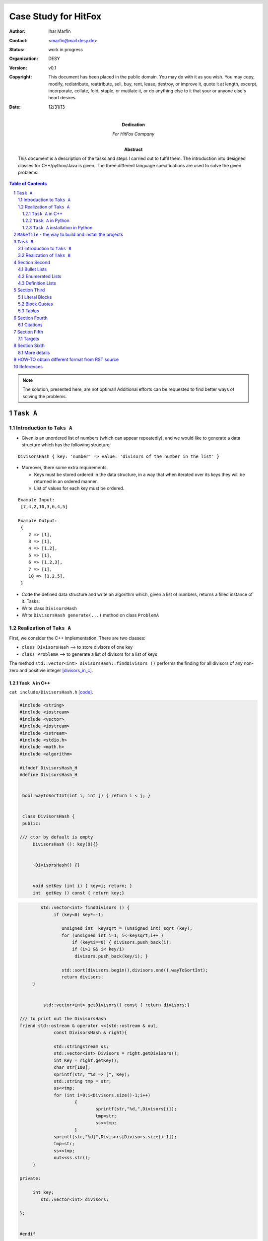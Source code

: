 
======================
Case Study for HitFox
======================



:Author:	 Ihar Marfin 
:Contact: <marfin@mail.desy.de> 
:Status:  work in progress
:Organization: DESY
:Version: v0.1
:Copyright: This document has been placed in the public domain. You
            may do with it as you wish. You may copy, modify,
            redistribute, reattribute, sell, buy, rent, lease,
            destroy, or improve it, quote it at length, excerpt,
            incorporate, collate, fold, staple, or mutilate it, or do
            anything else to it that your or anyone else's heart
            desires.

:date: 12/31/13




:Dedication:

    For HitFox Company



:abstract:

         This document is a description of the tasks and steps I carried out to fulfil
         them. The introduction into designed  classes for C++/python/Java is given.
         The three different language specifications are used to solve the given problems.




..  meta::
   :keywords: reStructuredText, demonstration, demo, parser
   :description lang=en: A demonstration of the reStructuredText
       markup language, containing examples of all basic
       constructs and many advanced constructs.



.. header::

   .. oddeven::

      .. class:: headertable

      +---+---------------------+----------------+
      |   |.. class:: centered  |.. class:: right|
      |   |                     |                |
      |   |Section ###Section###|Page ###Page### |
      +---+---------------------+----------------+


      .. class:: headertable

      +---------------+---------------------+---+
      |               |.. class:: centered  |   |
      |               |                     |   |
      |Page ###Page###|Section ###Section###|   |
      +---------------+---------------------+---+


.. contents:: Table of Contents
.. section-numbering::


.. raw:: pdf

   PageBreak oneColumn





.. Note:: The solution, presented here, are not optimal! Additional efforts can be requested 
          to find better ways of solving the problems.







``Task A``
=================================



Introduction to ``Taks A``
-----------------------------


* Given is an unordered list of numbers (which can appear repeatedly), and we would like to generate
  a data structure which has the following structure:


::

   DivisorsHash { key: 'number' => value: 'divisors of the number in the list' }



* Moreover, there some extra requirements.
  
  * Keys must be stored ordered in the data structure, in a way that when iterated over its keys
    they will be returned in an ordered manner.
  * List of values for each key must be ordered.


:: 

      Example Input:
       [7,4,2,10,3,6,4,5]

      Example Output:
       {
          2 => [1],
          3 => [1],
          4 => [1,2],
          5 => [1],
          6 => [1,2,3],
          7 => [1],
          10 => [1,2,5],
       }



* Code the defined data structure and write an algorithm which, given a list of numbers, returns a
  filled instance of it. Tasks:
* Write class ``DivisorsHash``
* Write ``DivisorsHash generate(...)`` method on class ``ProblemA``



Realization of  ``Taks A``
-----------------------------


First, we consider the C++ implementation.  There are two classes:

* ``class DivisorsHash``  --> to store divisors of one key
* ``class ProblemA``      --> to generate a list of divisors for a list of keys

The method ``std::vector<int> DivisorsHash::findDivisors ()`` performs the finding for 
all divisors of any non-zero and positivie integer [divisors_in_c]_\ .


``Task A`` in C++ 
++++++++++++++++++++++++++++


``cat include/DivisorsHash.h`` [code]_\ .

.. code-block::  c

   #include <string>
   #include <iostream>
   #include <vector>
   #include <iostream>
   #include <sstream>  
   #include <stdio.h>
   #include <math.h>
   #include <algorithm>
      
   #ifndef DivisorsHash_H
   #define DivisorsHash_H
    
    
    bool wayToSortInt(int i, int j) { return i < j; }
    
    
    class DivisorsHash {
    public:

   /// ctor by default is empty
   	DivisorsHash (): key(0){}
   
   
   	~DivisorsHash() {}     
   
   
   	void setKey (int i) { key=i; return; }
   	int  getKey () const { return key;}
   


.. code-block::  c

   
           std::vector<int> findDivisors () {
   		if (key<0) key*=-1;
   	
                   unsigned int  keysqrt = (unsigned int) sqrt (key);
                   for (unsigned int i=1; i<=keysqrt;i++ )
                       if (key%i==0) { divisors.push_back(i);
                       if (i>1 && i< key/i) 
                        divisors.push_back(key/i); }
   
                   std::sort(divisors.begin(),divisors.end(),wayToSortInt);
                   return divisors;
   	}


   	    std::vector<int> getDivisors() const { return divisors;}
   
   /// to print out the DivisorsHash
   friend std::ostream & operator <<(std::ostream & out, 
                const DivisorsHash & right){

   		std::stringstream ss;
   		std::vector<int> Divisors = right.getDivisors();
   		int Key = right.getKey();
    		char str[100];
   		sprintf(str, "%d => [", Key);
   		std::string tmp = str;
   		ss<<tmp;
   		for (int i=0;i<Divisors.size()-1;i++) 
   			{
   				sprintf(str,"%d,",Divisors[i]);
   				tmp=str;
   				ss<<tmp;
   			}
   		sprintf(str,"%d]",Divisors[Divisors.size()-1]);
   		tmp=str;
   		ss<<tmp;	
   		out<<ss.str();
   	}
   
   private:
   
   	int key;
           std::vector<int> divisors;
   
   }; 
   
   
   #endif


``cat include/ProblemA.h``


.. code-block:: c


   #include <string>
   #include <iostream>
   #include <vector>
   #include <iostream>
   #include <sstream>  
   #include <stdio.h>
   #include <algorithm>
   #include "DivisorsHash.h"
   
   #ifndef ProblemA_H
   #define ProblemA_H
   
   bool wayToSort(DivisorsHash i, DivisorsHash j) { return i.getKey() < j.getKey(); }
   
   class ProblemA {
   public:

   /// ctor by default is empty
   	ProblemA () {}
   
   
   	~ProblemA() {}     
   
   
   	void setKeys (std::vector<int>  _keys) { keys=_keys; return;}
   
   	std::vector<DivisorsHash> generate ( ) const {
   		std::vector<DivisorsHash> divisors;
   		for (int i=0; i<keys.size();i++) {
   		 divisors.push_back(DivisorsHash());
   		 divisors.back().setKey(keys[i]);
   		 divisors.back().findDivisors();
   		}
   	
   	return divisors;
   	}
   
   /// to print out the ProblemA
   friend std::ostream & operator <<(std::ostream & out, 
                        const ProblemA & right){  		
   
   		std::vector<DivisorsHash> Divisors = right.generate();
   		std::sort(Divisors.begin(),Divisors.end(),wayToSort);
   		out<<"{\n";
   		for (int i=0; i< Divisors.size(); i++) 
                 {out<<"\t"; out<< Divisors[i]; out<<",\n";}
   		out<<"}\n";
   	}
   
   
   private:
   
   	std::vector<int> keys;
           std::vector<DivisorsHash> divisors;
   
   }; 
   
   #endif


The steering program ``main()`` uses the ``class DivisorsHash`` and ``class ProblemA`` are  in the following manner


.. code-block:: c

   #include "ProblemA.h"
   #include <fstream>
   #include <iostream>
   #include <vector>
   
   
   using namespace std;
   int main ()
   {
   
   	int indexs [] = {7,4,2,10,3,6,18,5};
   	size_t size = sizeof(indexs)/sizeof(int);
   	std::vector<int> vec_indx (size);
   
   
   	vec_indx.assign(indexs,indexs+size);
   
   
   	ProblemA prblmA;
   
   	prblmA.setKeys(vec_indx);
   
   	cout<<prblmA;
   
   return 0;
   }



It produces the output::


   {
   	2 => [1],
   	3 => [1],
   	4 => [1,2],
   	5 => [1],
   	6 => [1,2,3],
   	7 => [1],
   	10 => [1,2,5],
   	18 => [1,2,3,6,9],
   }


.. code-block:: python


   def test():
   """ test """
    print "How are you"?

    return



``Task A`` in Python 
++++++++++++++++++++++++++++

The same classes were written using the sysntax of ``Python``\ . Two modules 

* ``DivisorsHash.py`` and
* ``ProblemA.py``

were developed to code the task. 


``cat scripts/ProblemA/DivisorsHash.py``

.. code-block:: python

   #! /usr/bin/env python
   
   """
   This is the DivisorsHash  class to  generate   and store divisors of any numeric key
   
     "DivisorsHash { key: 'number' => value: 'divisors of the number in the list' }"
   
   To test the class :
   
          ./%prog --test  --debug
   
   
   """
   
   __author__ =  'Igor Marfin'
   __copyright__ = "Copyright 2013, DESY HiggsGroup"
   __credits__ = ["Igor Marfin", "DESY HiggsGroup"]
   __license__ = "GPL"
   __version__ = "0.0.1"
   __maintainer__ = "Igor Marfin"
   __email__ = "marfin@mail.desy.de"
   __status__ = "Test"
   
   
   # import all modules which might be useful 
   
   
   import time
   import os
   import sys
   import commands
   import re
   from optparse import OptionParser
   
   import types
   import math
   import unittest
   import logging
   import inspect
   
   parser2=OptionParser(usage=__doc__)
   
   
   parser2.add_option("--test",dest="test",
   help="to perform test of helper classes",
   default=False,action="store_true")
   parser2.add_option("--debug",dest="debug",
   help="to print debug info",default=False,action="store_true")
   parser2.add_option("--tkinter",dest="tkinter",
   help="to print debug info",default=False,action="store_true")
   
   
   
   if ("pydoc" in str(sys.argv)): 
    parser2.add_option("-w",dest="none",default=False,action="store_true")
   
   (options2,args2)=parser2.parse_args()
   
   ##################
   # Logging Service
   ##################
   #
   # logging level
   if options2.debug:
    LOG_LEVEL=logging.DEBUG
    logging.basicConfig(stream=sys.stderr, level=LOG_LEVEL) 
    logger = logging.getLogger(inspect.stack()[-1][1])
   else:
    LOG_LEVEL=logging.WARNING
    logging.basicConfig(stream=sys.stderr, level=LOG_LEVEL) 
    logger = logging.getLogger(inspect.stack()[-1][1])
    
   
   #
   #my autolog
   #
   def autolog(message,mylogger=None):
    """ to print debug messages """
   
   # Get the previous frame in the stack, otherwise it would
   # be this function!!!
    func = inspect.currentframe().f_back.f_code
   # Dump the message + the name of this function to the log.
    if (mylogger==None):
     logger.debug("%s in %i ==> %s  " % (
     func.co_name, 
     func.co_firstlineno,
     message
     ))
    else:
     mylogger.debug("%s in %s:%i ==> %s  " % (
     func.co_name, 
     func.co_filename, 
     func.co_firstlineno,
     message
     ))
     return
   ##################

   """ 
   helper classes   and tests
   
   """
   
   class DivisorsHash(object):
    """ class to store and generate divsors """
   
   
    def __init__(self, key=None):
     """ constructor """
     self.logger = logging.getLogger(self.__class__.__name__)
     self.__key=key
     self.__divisors=[]
     pass
   
   
    def setKey(self,key=None):
     """ to set the key """
     if key == None:
      self.logger.warning("provide me a numeric key")
      raise ValueError("key is empty ")
     if not isinstance(key, types.IntType):  raise TypeError("key is non-integer")
     self.__key=key
     pass
   
   
   
    def getKey(self):
     """ to get the key """
     return self.__key
   
   
    def findDivisors(self):
     """ find and returns all divisors (as an ordered list) """
   
     if (self.__key == None):
      self.logger.warning("provide me a numeric key")
      raise ValueError("key is empty ")
   
     if not isinstance(self.__key, types.IntType):  raise TypeError("key is non-integer")
   
     if self.__key < 0 : self.__key*=-1
     keysqrt = math.sqrt(self.__key)
     for i in range(1,int(keysqrt)+1):
      if self.__key%i==0:
       self.__divisors.append(i)
       if i>1 and i<self.__key/i: self.__divisors.append(self.__key/i)
     self.__divisors.sort()
     return self.__divisors
   
   
    def getDivisors(self):
     """ return the list of divisors """
     return self.__divisors
   
   
   # uncomment the line if you need a public "key" attribute
   # key = property(getKey, setKey)
   
   
   
   
    def __repr__ (self):
     """ return the representation "{ key: 'number' => value: 'divisors of the number in the list' }" """
     return "  key: %d => %s " %(self.getKey(),repr(self.getDivisors()))
   
   
    def __str__ (self):
     """ return the representation "{ key: 'number' => value: 'divisors of the number in the list' }" """
     return "  key: %d => %s " %(self.getKey(),repr(self.getDivisors()))
   
   
   
   
     
   class MyTests(unittest.TestCase):
    """ to test features """
   
    def __ini__(self):
     pass
   
    def test1(self):
     """ to test setKey()/getKey() """
   
     autolog("test of setKey() ")
   
     dh = DivisorsHash()
     try:
      dh.setKey(None)
     except Exception as e:
      autolog("Some problems are detected: %s"%e)
   
   
     try:
      dh.setKey("test")
     except Exception as e:
      autolog("Some problems are detected: %s"%e)
   
     try:
      dh.setKey(10)
      autolog("the key is %d"%dh.getKey())
     except Exception as e:
      autolog("Some problems are detected: %s"%e)
   
     self.failUnless(True)
   
   
    def test2(self):
     """ to test findDivisors() """
   
     autolog("test of findDivisors() ")
   
     dh = DivisorsHash()
   
     try:
      dh.setKey(10)
      autolog("the key is %d"%dh.getKey())
      autolog("the list of divisors is %s"%repr(dh.findDivisors()))
     except Exception as e:
      autolog("Some problems are detected: %s"%e)
   
     self.failUnless(True)
   
   
   
    def test3(self):
     """ to test representation of DivisorsHash """
   
     autolog("test of __str__() ")
   
     dh = DivisorsHash()
   
     try:
      dh.setKey(10)
      dh.findDivisors()
      autolog("%s"%dh)
     except Exception as e:
      autolog("Some problems are detected: %s"%e)
   
     self.failUnless(True)
   
   
   
   """ 
   main subroutine
   
   """  
   
   if  __name__ == '__main__':
    """ main subroutine """
   
   ### read options and prepare settings 
   
    if options2.test and str(__status__).lower()=="test":
     autolog("Test of the helper classes:\n\n\n")
     sys.argv=[sys.argv[0]]
     unittest.main()


The following features are   exploited in the code:

* ``logging`` service to dump the debug information;
* rising ``Exception`` to indicate the wrong input given by user;  
* ``__str__()`` and ``__repr__()`` methods to properly print out the ``DivisorsHash``\ ;
* Implementation of ``class unittest.TestCase`` to make basic tests of the functionality.

         
         
The ``class problemA`` has   ``logging`` service, ``__str__()`` and ``__repr()__`` supports.
But ``unittest.TestCase`` is not introduced.  The module ``ProbleA`` has two ``entry points``
used in the ``setup.py`` tool.  This will be discussed later.


``cat scripts/ProblemA/ProblemA.py``


.. code-block:: python


   #! /usr/bin/env python
   
   
   
   """
   This is the ProblemA  class to  generate     divisors of  numeric keys in a list:
   
   Example Input:
   [7,4,2,10,3,6,4,5]
   
   Example Output:
   {
   2 => [1],
   3 => [1],
   4 => [1,2],
   5 => [1],
   6 => [1,2,3],
   7 => [1],
   10 => [1,2,5],
   }
   
   
   To test the class :
   
          ./%prog   [--debug] [--tkinter] <args>
          where <args> is the space-separated list of numbers:   7 4 2 10 3 6 4 5
   
   
   """
   
   __author__ =  'Igor Marfin'
   __copyright__ = "Copyright 2013, DESY HiggsGroup"
   __credits__ = ["Igor Marfin", "DESY HiggsGroup"]
   __license__ = "GPL"
   __version__ = "0.0.1"
   __maintainer__ = "Igor Marfin"
   __email__ = "marfin@mail.desy.de"
   __status__ = "Test"
   
   
   # import all modules which might be useful 
   
   
   import time
   import os
   import sys
   import commands
   import re
   from optparse import OptionParser
   
   import types
   import math
   import unittest
   import logging
   import inspect
   
   
   parser=OptionParser(usage=__doc__)
   
   
   parser.add_option("--debug",dest="debug",
   help="to print debug info",default=False,action="store_true")
   parser.add_option("--tkinter",dest="tkinter",
   help="to start gui",default=False,action="store_true")
   
   
   
   if ("pydoc" in str(sys.argv)): 
    parser.add_option("-w",dest="none",default=False,action="store_true")
   
   (options,args)=parser.parse_args()
   
   
   
   ##################
   # Logging Service
   ##################
   #
   # logging level
   if options.debug:
    LOG_LEVEL=logging.DEBUG
    logging.basicConfig(stream=sys.stderr, level=LOG_LEVEL) 
    logger = logging.getLogger(inspect.stack()[-1][1])
   else:
    LOG_LEVEL=logging.WARNING
    logging.basicConfig(stream=sys.stderr, level=LOG_LEVEL) 
    logger = logging.getLogger(inspect.stack()[-1][1])
    
   
   #
   #my autolog
   #
   def autolog(message,mylogger=None):
    """ to print debug messages """
   
   # Get the previous frame in the stack, otherwise it would
   # be this function!!!
    func = inspect.currentframe().f_back.f_code
   # Dump the message + the name of this function to the log.
    if (mylogger==None):
     logger.debug("%s in %i ==> %s  " % (
     func.co_name, 
     func.co_firstlineno,
     message
     ))
    else:
     mylogger.debug("%s in %s:%i ==> %s  " % (
     func.co_name, 
     func.co_filename, 
     func.co_firstlineno,
     message
     ))
     return
   ##################
   
   
   
   
   """ 
   helper classes   and tests
   
   """
   
   from DivisorsHash import DivisorsHash
   
   
   
   class ProblemA(object):
    """ class of ProblemA """
   
   
   
    def __init__(self, keys=None):
     """ constructor """
     self.logger = logging.getLogger(self.__class__.__name__)
     self.__keys=keys
     self.__divisors=[]
     if ( isinstance(keys,types.ListType)): self.__keys.sort()
     pass
   
   
    def setKeys(self,keys=None):
     """ to set the keys """
     if keys == None:
      self.logger.warning("provide me a numeric key")
      raise ValueError("keys are empty ")
     if ( not isinstance(keys,types.ListType)): 
      raise TypeError("It's not  the list of keys")
     if not all(isinstance(key, types.IntType) for key in keys):  
      raise TypeError("keys are not integers all")
     self.__keys=keys
     self.__keys.sort()
     pass
   
   
    def generate(self):
     """ to generate divisors for all input number """
     if self.__keys == None:
      self.logger.warning("provide me a numeric key")
      raise ValueError("keys are empty ")
     if ( not isinstance(self.__keys,types.ListType)): 
      raise TypeError("It's not  the list of keys")
     if not all(isinstance(key, types.IntType) for key in self.__keys):  
      raise TypeError("keys are not integers all")
     for key in self.__keys:
      dh=DivisorsHash(key)
      dh.findDivisors()
      self.__divisors.append(dh)
     return self.__divisors
   
   
   
    def __repr__ (self):
     """ return the list of the representation "{ key: 
     'number' => value: 'divisors of the number in the list' }" """
     str1="{\n"
     for i in range(len(self.__keys)):
      if (i<len(self.__keys)-1): str1+=repr(self.__divisors[i])+",\n"
      else: str1+=repr(self.__divisors[i])+"\n } \n"
   
     return str1
   
   
   
    def __str__ (self):
     """ return the list of the representation 
     "{ key: 'number' => value: 'divisors of the number in the list' }" """
     str1="{\n"
     for i in range(len(self.__keys)):
      if (i<len(self.__keys)-1): str1+=str(self.__divisors[i])+",\n"
      else: str1+=str(self.__divisors[i])+"\n } \n"
   
     return str1
   
   
   
     
   
   
   
   """ 
   main subroutine
   
   """  
   
   def main():
    """ main subroutine """
   
   ### read options and prepare settings 
   
    if (len(args)<1):
     print "provide the input list"
     print __doc__
    else:
     keys=[int(x) for x in args]
     pA = ProblemA()
     pA.setKeys(keys)
     pA.generate()
     print pA
    return
   
   def mainTkinter():
    """ main subroutine with GUI """
    
    import Tkinter
   
    class simpleapp_tk(Tkinter.Tk):
       def __init__(self,parent):
           Tkinter.Tk.__init__(self,parent)
           self.parent = parent
           self.initialize()
           pass
   
       def initialize(self):
           self.grid()
           self.title("ProblemA")
   
           self.entryVariable = Tkinter.StringVar() 
           self.labelVariable = Tkinter.StringVar() 
   
           self.entry = Tkinter.Entry(self,textvariable=self.entryVariable)
           self.entry.bind("<Return>", self.OnPressEnter)
           self.entry.grid(column=0,row=0,sticky='EW')
   
           button = Tkinter.Button(self,text=u"Process Numbers !",  
           command=self.OnButtonClick)
           button.grid(column=1,row=0)
   
   
           label = Tkinter.Label(self,textvariable=self.labelVariable,
                                 anchor="w",fg="white",bg="blue")
           label.grid(column=0,row=1,columnspan=2,sticky='EW')
   
           self.grid_columnconfigure(0,weight=1)
           self.resizable(True,False)
   
           pass
   
   
       def OnButtonClick(self):
           self.OnPressEnter(self)
   
       def OnPressEnter(self,event):
           args1 =  self.entryVariable.get().split()
           keys=[int(x) for x in args1]
           pA = ProblemA()
           pA.setKeys(keys)
           pA.generate()
           self.labelVariable.set("%s"%pA) 
   
   
   
    app = simpleapp_tk(None)
    app.mainloop()  
    return 
   
   
   if  __name__ == '__main__':
    """ main subroutine """
   
    if options.tkinter: mainTkinter()
    else: main()

The option ``--tkinter`` and the ``entry point`` ``mainTkinter()`` are intended to implement
the GUI using ``Tkinter`` windows manager [tkineter]_\ .    Running the 
``scripts/ProblemA/ProblemA.py --tkinter`` will give the window like one shown in the 
`Figure 1`_\ .



.. _Figure 1:


   .. figure :: figure1.png
      :width: 70%
      :align: left


      Figure :counter:`figure`.  Tkinter window realized in ``ProblemA`` 






``Task A`` installation in Python 
+++++++++++++++++++++++++++++++++++

To install properly ``ProblemA.py`` and   ``DivisorsHash.py``  modules, we organized them
in the package ``ProblemA`` with ``__init__.py`` support [python_package]_\ .
This is a tree of the package [tree]_\ : ::


   scripts/ProblemA/
     |---- DivisorsHash.py
     |----DivisorsHash.pyc
     |---- __init__.py
     |---- __init__.pyc
     |---- ProblemA.py
     |---- ProblemA.pyc
   
   0 directories, 6 files


The ``__init__.py`` file declares the content of the ``ProblemA`` python package: 


.. code-block:: python

 __all__ = ['DivisorsHash','ProblemA', 'main' ]
 
 # deprecated to keep older scripts who import this from breaking
 #from ProblemA.DivisorsHash import DivisorsHash
 from DivisorsHash import DivisorsHash
 from ProblemA import ProblemA
 from ProblemA import main



The ``setup.py``  file was designed to make python packages to be installed in the easiest way 
[pip]_\ :

.. code-block:: python

 #! /usr/bin/env python
 
 
 from setuptools import setup, find_packages
 from setuptools.command.install import install
 from setuptools.command.bdist_egg import bdist_egg as _bdist_egg
 
 
 """
 taken from
 
 http://www.niteoweb.com/blog/setuptools-run-custom-code-during-install
 http://stackoverflow.com/questions/20194565/running-custom-setuptools-build-during-install
 https://github.com/quasiyoke/keys_of_peace/blob/master/setup.py
 
 """
 
 """
 class bdist_egg(_bdist_egg):
     def run(self):
         self.run_command('build_css')
         _bdist_egg.run(self)
 """
 
 class CustomInstallCommand(install):
     """Customized setuptools install command - prints a friendly greeting."""
     sub_commands = install.sub_commands + [('test', None)]
 
     def run(self):
         print "Hello, developer, how are you? :)"
         install.run(self)
 
 
 setup(
     name = "HitFox_Case_Study",
     version = "0.1",
     packages = find_packages(),
 #    scripts = ['ProblemA.py'],
 
     entry_points = {
         'console_scripts': [
 #            'ProblemA_python = ProblemA.ProblemA:main' # console app
             'ProblemA_python = ProblemA.ProblemA:mainTkinter',  # window app
             'ProblemB_python = ProblemB.ProblemB:mainTkinter'  # window app
         ]
     },
 
     # Project uses reStructuredText, so ensure that the docutils get
     # installed or upgraded on the target machine
     install_requires = ['docutils>=0.3',  'PIL>=1.1.7'
     ],
 
     package_data = {
         # If any package contains *.txt or *.rst files, include them:
         '': ['*.rst'],
     },
 
     cmdclass={
          'install': CustomInstallCommand,
     },
 
 # instead of
 
 #    test_suite = 'ProblemB.suite',
 
 # use
 # python setup.py test --test-suite='ProblemB.suite'
 
     tests_require = 'docutils >= 0.3',
 
 
     # metadata for upload to PyPI
     author = "Igor Marfin",
     author_email = "me@example.com",
     description = "This is an Example Package",
     license = "GPL",
     keywords = "HitFox Case Study",
     url = "https://github.com/igormarfin/HitFox_Case_Study.git", # project home page, if any
 
     # could also include long_description, download_url, classifiers, etc.
 )


This ``setup.py``  file allows to setup the python projects in three different ways:


.. code-block:: bash

 # First, CREATE .egg file
 
 python setup.py bdist_egg
 
 # Then install 
 # EASY_INSTALL METHOD (requries the .egg file)   (Method 1)
 
 myplace=/mnt/WorkingPlace/Case_Study/hitfox/python/test
 script_dir=/mnt/WorkingPlace/Case_Study/hitfox/bin
 python_prefix=lib/python2.7/site-packages
 mkdir -p ${myplace}/${python_prefix}
 sudo sh -c "export PYTHONPATH=${myplace}/${python_prefix}:$PYTHONPATH;\
 easy_install --prefix=${myplace}  dist/HitFox_Case_Study-0.1-py2.7.egg "
 
 # install running script into different folder     with EASY_INSTALL METHOD 
 sudo sh -c "export PYTHONPATH=${myplace}/${python_prefix}:$PYTHONPATH;\
 easy_install --install-dir=${myplace}/${python_prefix} --script-dir=${script_dir}  
 dist/HitFox_Case_Study-0.1-py2.7.egg "
 
 
 # SETUP.PY METHOD (requires the folder with srcs, here 
 # the project folder is 'ProblemA' )                   (Method 2)
 
 mkdir -p ${myplace}/${python_prefix}
 export  PYTHONPATH=${myplace}/${python_prefix}:$PYTHONPATH
 python setup.py install --prefix=${myplace} 
 
 
 # PIP METHOD         (Method 3)
 
 #first, create a tgz or folder project:
 python setup.py sdist
 
 sudo sh -c "export PYTHONPATH=${myplace}/${python_prefix}:$PYTHONPATH;\
 pip install -e /mnt/WorkingPlace/Case_Study/hitfox/python/HitFox\ Case\ Study-0.1/\
 --install-option=\"--prefix=${myplace}\" "


The python projects supports also ``unittests``\ , which are used here to test
python features and the system to have some external tools  needed for 
properly workflow and compiling of the code. One can simply run ::

 python setup.py test --test-suite='ProblemB.suite' 


to test. This command is implemented in ``Makefile``\ .



``Makefile``  - the way to build and install the projects
============================================================

To build projects in C/C++, python and upload them to SVN and GIT repos, 
the ``Makefile`` is created. The following keywords, i.e ``make keyword``\ , are
supported: ::


 all                         Commit2SVN                  info         makeSVN
 clean                       DEPENDENCE.ProblemB_python  Makefile     rm_python_dirs
 Commit2Git                  dirs2SVN                    makeGit                     


The Makefile is based on the use of hast tables  (associative arrays) [makefile_assoc]_ and
technique for processing multiple sub-folders with one Makefile [makefile_trick]_\ .
Each sub-project, either C/C++ or python, or JAVA,  has two its own FLAGS (for compiling)  and
dependencies, like ::

 #### Specific settings
 DEPENDENCE.DivisorsHash		      := 
 DEPENDENCE.ProblemA		      := $(INC_DIR)/DivisorsHash.h 
 DEPENDENCE.Node	  		      := $(INC_DIR)/Node_Edge.cc
 DEPENDENCE.Graph		      := $(INC_DIR)/Node_Edge.cc 
 DEPENDENCE.ProblemB		      := $(INC_DIR)/Node_Edge.cc 

 FLAGS.ProblemB			      := -DINT_MAX=100000

 DEPENDENCE.ProblemB_python	      := DEPENDENCE.ProblemB_python


 DEPENDENCE.ProblemB_python:
         cd $(PYTHON_DIR) ; python setup.py test --test-suite='ProblemB.suite';


which are used to independently assemble the different sub-projects.

To build and setup executables, just do ::
 
 make clean
 make 

Also, SVN and GIT repositories are supported. If user has registered to ``googlecode.com`` or 
``github.com``\, it is possible to run the commands


.. code-block:: bash

 # to creat SVN repo  and  upload the projects 
 make clean
 make makeSVN
 make dirs2SVN
 sudo make Commit2SVN


 # to create GIT repo and upload the projects
 make clean
 make makeGit
 make Commit2Git


The `` cat Makefile`` gives:


.. code-block:: makefile


 #### Common settings 
 
 PROJECT		:= HitFox_Case_Study
 TMPDIR = $$HOME/tmp/$(PROJECT)
 TMPDIR2SVN = $$HOME/tmp/$(PROJECT)/SVN
 CURDIR=${shell pwd }
 Dirs		:= ${shell find . -type d | grep -v ".svn" | grep  "./"}
 
 ### SVN repo settings
 SVNREPO 	:= https://my-code-iggy-floyd-de.googlecode.com/svn/branches
 SVNUSER	       	:= iggy.floyd.de@gmail.com
 
 ### GIT repo settings
 GITREPOPATH     := https://api.github.com/user/repos
 GITREPO         := $(PROJECT)
 GITUSER         :=   igormarfin
 
 
 ### Compilers settings and C/C++ src/includes
 
 CXX		:= g++ 
 CPPFLAGS	:=-g 
 SRC_DIR 	:= src
 BIN_DIR		:= bin
 INC_DIR		:= include
 
 
 INCLUDES	:= $(addprefix -I, $(INC_DIR))
 SRC		:= $(foreach sdir,$(SRC_DIR),$(wildcard $(sdir)/*.cc))
 PROGS		:= $(patsubst $(SRC_DIR)/%.cc,%,$(SRC))
 HEADERS		:= $(patsubst $(SRC_DIR)/%.cc,$(INC_DIR)/%.h,$(SRC))
 PROGS_IN_BIN	:= $(patsubst src/%.cc,$(BIN_DIR)/%,$(SRC))
 
 
 
 #### python programs settings
 
 
 
 PYTHON_DIR      := scripts
 PYTHON_INSTALL  := $(shell echo `pwd`/$(PYTHON_DIR)/test)
 
 PYTHON_SRC	:= $(shell ls -d $(PYTHON_DIR)/*/ | grep -v "build" | grep -v "dist" \
                   | grep -v $(PROJECT) | grep -v "test")
 PYTHON_SRC      := $(patsubst $(PYTHON_DIR)/%,%,$(PYTHON_SRC))
 PYTHON_SRC      := $(patsubst %/,%,$(PYTHON_SRC))
 
 PYTHON_PROGS_IN_BIN	:= $(addprefix $(BIN_DIR)/,$(patsubst %, %_python, $(PYTHON_SRC)))
 PYTHON_PREFIX           := lib/python2.7/site-packages
 
 
 
 
 
 
 VPATH		:= $(SRC_DIR)  $(PYTHON_DIR) $(addprefix $(PYTHON_DIR)/, $(PYTHON_SRC))
 FLAGS		:= -std=c++0x 
 
 
 
 #### Specific settings  for C/C++ executables
 DEPENDENCE.DivisorsHash		      := 
 DEPENDENCE.ProblemA		      := $(INC_DIR)/DivisorsHash.h 
 DEPENDENCE.Node	  		      := $(INC_DIR)/Node_Edge.cc
 DEPENDENCE.Graph		      := $(INC_DIR)/Node_Edge.cc 
 DEPENDENCE.ProblemB		      := $(INC_DIR)/Node_Edge.cc 
 
 FLAGS.ProblemB			      := -DINT_MAX=100000
 
 
 
 
 all: rm_python_dirs   $(PROGS_IN_BIN) $(PYTHON_PROGS_IN_BIN)
 
 
 #### Specific setting for python executables
 DEPENDENCE.ProblemB_python	      := DEPENDENCE.ProblemB_python
 
 
 DEPENDENCE.ProblemB_python:
 	cd $(PYTHON_DIR) ; python setup.py test --test-suite='ProblemB.suite';
 
 	
 
 #### To clear python directories
 
 rm_python_dirs:
 	- rm -r $(shell echo `pwd`/$(PYTHON_DIR))/dist
 	- rm -r $(shell echo `pwd`/$(PYTHON_DIR))/build
 	- rm -r $(shell echo `pwd`/$(PYTHON_DIR))/$(PROJECT).egg-info
 	- rm -r $(shell echo `pwd`/$(PYTHON_DIR))/test
 
 
 define make-goal
 $(BIN_DIR)/$1: $2 $3 ${DEPENDENCE.${1}}
 	$(CXX) $(INCLUDES) $(CPPFLAGS) $(FLAGS)  ${FLAGS.${1}} $$< ${DEPENDENCE.${1}}   -o $$@ 
 endef
 
 
 
 define make-goal-python
 $(BIN_DIR)/$1: $2 ${DEPENDENCE.${1}}
 	cd $(PYTHON_DIR);  python setup.py bdist_egg;
 	mkdir -p $(PYTHON_INSTALL)/$(PYTHON_PREFIX)
 	sudo  sh -c "export PYTHONPATH=$(PYTHON_INSTALL)/$(PYTHON_PREFIX):${PYTHONPATH};\
 	easy_install --install-dir=$(PYTHON_INSTALL)/$(PYTHON_PREFIX)\
 	--script-dir=$(shell echo `pwd`/$(BIN_DIR)) $(shell echo `pwd`/$(PYTHON_DIR)/dist/$(PROJECT)\
        -0.1-py2.7.egg)" 
 	echo export PYTHONPATH=$(PYTHON_INSTALL)/$(PYTHON_PREFIX):${PYTHONPATH}
 endef
 
 
 info:
 	$(info  SOURCES:	 $(SRC))
 	$(info  PROGRAMS:	 $(PROGS))
 	$(info  INCLUDES:	 $(INCLUDES))
 	$(info  HEADERS:	 $(HEADERS))
 	$(info  PYTHON_SRC:	 $(PYTHON_SRC))
 	$(info  PYTHON_INSTALL:	 $(PYTHON_INSTALL))
 	$(info  PYTHON_PROGS_IN_BIN:	 $(PYTHON_PROGS_IN_BIN))
 
                
 clean: rm_python_dirs
 	- rm $(BIN_DIR)/*
 
 
 $(foreach prog,$(PYTHON_SRC),$(eval $(call make-goal-python,$(prog)_python,\
                   $(PYTHON_DIR)/$(prog)/$(prog).py )))
 $(foreach prog,$(PROGS),$(eval $(call make-goal,$(prog),$(SRC_DIR)/$(prog).cc,\
                   $(INC_DIR)/$(prog).h )))
 
 
 
 ###SVN support
 makeSVN:
 	 svn mkdir  $(SVNREPO)/$(PROJECT) --username $(SVNUSER) ;\
 
 dirs2SVN:
 	- for dir in $(Dirs); do \
 	svn mkdir  $(SVNREPO)/$(PROJECT)/$${dir} --username $(SVNUSER) "adding $${dir}" ; \
 	done;
 
 
 
 Commit2SVN:
 	 mkdir -p $(TMPDIR2SVN); \
 	 cd  $(TMPDIR2SVN) ; \
 	 svn co $(SVNREPO)/$(PROJECT); \
      ls ; \
      cd - ; \
      find  ./ -iname "*" | grep -v "*.svn*" | xargs -I {} install -D {}\
      $(TMPDIR2SVN)/$(PROJECT)/{} ; \
      cd  $(TMPDIR2SVN)/$(PROJECT)  \
 	 ls ;\
 	 pwd ;\
 	 svn status | grep '?'   | sed 's/^.* /svn add --parents --force\
         --username $(SVNUSER) /' | bash ; \
 	 svn ci ; \
 	 cd $(CURDIR) ;\
 	 rm -r  $(TMPDIR2SVN); 
 
 
 ##########Git support
 makeGit:
 	curl -u '$(GITUSER)' $(GITREPOPATH)  -d '{"name":"$(GITREPO)"}'
 
 Commit2Git:
 	git init
 	git add ./
 	git commit -m "adding to GitHub.com"
 	git remote add origin git@github.com:$(GITUSER)/$(GITREPO).git
 	git push -u origin master
 
 .PHONY: all  info clean rm_python_dirs   makeSVN dirs2SVN Commit2SVN
 

``Task B``
=================================



Introduction to ``Taks B``
-----------------------------


* Find shortest path

* Given is a directed & weighted graph defined by the following interfaces:


::

 public Interface IGraph {
 public Set<INode> getNodes();
 }

 public interface INode {
 public String getName();
 public List<IEdge> getEdges();
 }

 public interface IEdge {
 public INode getOriginNode();
 public INode getTargetNode();
 public int getWeight();
 }


* Code an algorithm which finds the shortest path between two given nodes. Tasks:
 
  * Fill class ``Path``\ .
  * Fill method ``IPath getShortestPath(...)`` on class ``ProblemB``\ . :: 

     public interface IPath {
       public List<Node> getPath();
       public int getTotalWeight();
     }

     public class Path implements IPath(){
     // TODO
      }

     public class ProblemB {
         private IGraph graph;
         public ProblemB(IGraph graph){
         this.graph = graph;
         }

         public IPath getShortestPath(INode initNode, INode endNode){
                // TODO
         }
     }




Realization of  ``Taks B``
-----------------------------

First of all, some efforts were needed to find the algorithms for the theory of graphs.
I've considered, studied  and tested  the following methods:


* ``Breadth-first search (BFS)`` is good to search in unweighted graphs using a ''queue'' 
  datastructures [BFS]_\ ;
* ``Depth-first search``  is as ``BFS`` but uses ``stacks`` [DFS]_\ ; 
* ``Dijkstra algorithm``  solves the single-source shortest 
  path problem for a graph with non-negative edge path costs  [Dijk]_\ .



Finally, I've created a method which is a mixture of ``BFS``\ , using ideas discussed in the 
post [BFS_post]_\ , and the pseudo code from   ``Dijkstra's algorithm`` published in the wiki
[Dijk]_\ .   Insead of using ``a priority queues`` [priority_q]_\ , I've exploited 
sorted sets of nodes. Sorting was done by means of comparing ``pair<float,int>`` [pair_type]_ 
structures.






Section Second                                 
==================================

Bullet Lists
------------

- A bullet list

  + Nested bullet list.
  + Nested item 2.

- Item 2.

  Paragraph 2 of item 2.

  * Nested bullet list.
  * Nested item 2.

    - Third level.
    - Item 2.

  * Nested item 3.

Enumerated Lists
----------------

1. Arabic numerals.

   a) lower alpha)

      (i) (lower roman)

          A. upper alpha.

             I) upper roman)

2. Lists that don't start at 1:

   3. Three

   4. Four

   C. C

   D. D

   iii. iii

   iv. iv

#. List items may also be auto-enumerated.

Definition Lists
----------------

Term
    Definition
Term : classifier
    Definition paragraph 1.

    Definition paragraph 2.
Term
    Definition





Section Third
==============



Literal Blocks
--------------

Literal blocks are indicated with a double-colon ("::") at the end of
the preceding paragraph (over there ``-->``).  They can be indented::

    if literal_block:
        text = 'is left as-is'
        spaces_and_linebreaks = 'are preserved'
        markup_processing = None


Or they can be quoted without indentation::

>> Great idea!
>
> Why didn't I think of that?


Block Quotes
------------

Block quotes consist of indented body elements:

    My theory by A. Elk.  Brackets Miss, brackets.  This theory goes
    as follows and begins now.  All brontosauruses are thin at one
    end, much much thicker in the middle and then thin again at the
    far end.  That is my theory, it is mine, and belongs to me and I
    own it, and what it is too.

    -- Anne Elk (Miss)


Tables
------

Here's a grid table followed by a simple table:

+------------------------+------------+----------+----------+
| Header row, column 1   | Header 2   | Header 3 | Header 4 |
| (header rows optional) |            |          |          |
+========================+============+==========+==========+
| body row 1, column 1   | column 2   | column 3 | column 4 |
+------------------------+------------+----------+----------+
| body row 2             | Cells may span columns.          |
+------------------------+------------+---------------------+
| body row 3             | Cells may  | - Table cells       |
+------------------------+ span rows. | - contain           |
| body row 4             |            | - body elements.    |
+------------------------+------------+----------+----------+
| body row 5             | Cells may also be     |          |
|                        | empty: ``-->``        |          |
+------------------------+-----------------------+----------+

=====  =====  ======
   Inputs     Output
------------  ------
  A      B    A or B
=====  =====  ======
False  False  False
True   False  True
False  True   True
True   True   True
=====  =====  ======








Section Fourth
===============


Citations
---------

.. [CIT2002] Citations are text-labeled footnotes. They may be
   rendered separately and differently from footnotes.

Here's a reference to the above, [CIT2002]_ citation.






Section Fifth
===============



Targets
-------

.. _example:

This paragraph is pointed to by the explicit "example" target. A
reference can be found under `Section Second`_, above. 

Section headers are implicit targets, referred to by name. See
Targets_.

Explicit external targets are interpolated into references such as
"Python_" or such as [#python2]_.


.. _Python: http://www.python.org/

.. [#python2] http://www.python.org/  


Targets may be indirect and anonymous.  Thus `this phrase`__ may also
refer to the Targets_ section.

__ Targets_




Section Sixth
==============

More details
-------------

you can find more details here [#demoRst]_ and here [#demoHtml]_



.. [#demoRst] http://docutils.sourceforge.net/docs/user/rst/demo.txt http://docutils.sourceforge.net/docs/ref/rst/restructuredtext.txt http://docutils.sourceforge.net/rst.txt



..  [#demoHtml] http://docutils.sourceforge.net/docs/user/rst/demo.html#inline-markup






.. raw:: pdf

   PageBreak oneColumn




HOW-TO obtain  different  format from RST  source
=========================================================



* the ``HTML`` format:


.. code :: bash

    rst2html.py HOW-TO.rst --syntax-highlight="long" > HOW-TO.html

* the ``PDF`` format:

.. code :: bash

   rst2pdf   HOW-TO.rst 

* the ``TeX`` format:

.. code :: bash

   rst2latex   HOW-TO.rst  > HOW-TO.tex


* the ``twiki`` (for CERN twiki) format:

.. code :: bash

   cat   HOW-TO.rst | rst2twiki.py  > HOW-TO.twiki


* the ``wiki``  format:

.. code :: bash

   cat   HOW-TO.rst | rst3wiki.py  > HOW-TO.wiki





Good Luck!




.. raw:: pdf

   PageBreak oneColumn
        
        
        


References
=======================




.. [code] The code insertion are obtained using the following shell command
   ``cat src/ProblemA.cc | awk '{printf "   %s\n",$0}' > code.rst``

.. [divisors_in_c] The fastest method to find all divisors
   http://www.cplusplus.com/forum/beginner/11510/


.. [tkineter] Building a basic GUI application step-by-step in Python 
   with Tkinter and wxPython
   http://sebsauvage.net/python/gui/#import


.. [python_package] How do I write good/correct __init__.py files
   http://stackoverflow.com/questions/1944569/how-do-i-write-good-\

   correct-init-py-files


.. [tree] The package tree was built by means of 
   ``tree scripts/ProblemA``

.. [pip] The following materials  were used during the preparation of the manual
   http://mindref.blogspot.de/2010/06/python-setuptools.html
   http://stackoverflow.com/questions/20194565/running-custom-\

   setuptools-build-during-install
   http://pythonhosted.org/an_example_pypi_project/setuptools.html
   http://programmingnotes.freeweq.com/?p=3737
   http://guide.python-distribute.org/pip.html
   http://reinout.vanrees.org/weblog/2010/01/06/zest-releaser-entry-points.html
   http://pythonhosted.org/setuptools/
   http://pythonhosted.org/setuptools/easy_install.html#compressed-installation
   http://www.siafoo.net/article/77
   http://www.mxm.dk/2008/02/python-eggs-simple-introduction.html
   http://stackoverflow.com/questions/9185307/setup-py-and-installing-a-python-project
   http://mrtopf.de/blog/en/a-small-introduction-to-python-eggs/
   http://stackoverflow.com/questions/9950362/how-do-i-create-python-eggs-\

   from-distutils-source-packages
   http://stackoverflow.com/questions/739993/get-a-list-of-installed-python-modules


.. [makefile_assoc] Makefile: find in array. 
   http://stackoverflow.com/questions/7282414/makefile-find-in-array

.. [makefile_trick] How to generate a Makefile with source in sub-directories using 
   just one makefile
   http://stackoverflow.com/questions/231229/how-to-generate-a-makefile-with-source-\

   in-sub-directories-using-just-one-makefil

.. [BFS] Breadth-first search

   http://en.wikipedia.org/wiki/Breadth-first_search

.. [DFS] Depth-first search

   http://en.wikipedia.org/wiki/Depth-first_search

.. [Dijk] Dijkstra's algorithm

   http://en.wikipedia.org/wiki/Dijkstra%27s_algorithm

.. [BFS_post] Using BFS to find shortest path (C++) 
   http://blogse.quora.com/Using-BFS-to-find-shortest-path-C++ 

.. [priority_q] Easiest way of using min priority queue with key update in C++
   http://stackoverflow.com/questions/9209323/easiest-way-\

   of-using-min-priority-queue-with-key-update-in-c
   http://www.cplusplus.com/reference/algorithm/make_heap/
   http://www.cplusplus.com/reference/algorithm/push_heap/
   http://www.cplusplus.com/reference/algorithm/pop_heap/

.. [pair_type] ``std::pair``

   http://www.cplusplus.com/reference/utility/make_pair/
   http://www.cplusplus.com/reference/utility/pair/


.. [1] A footnote contains body elements, consistently indented by at
   least 3 spaces.
  
   This is the footnote's second paragraph.

.. [#label] Footnotes may be numbered, either manually (as in [1]_) or
   automatically using a "#"-prefixed label.  This footnote has a
   label so it can be referred to from multiple places, both as a
   footnote reference ([#label]_) and as a hyperlink reference
   (label_).

.. [#] This footnote is numbered automatically and anonymously using a
   label of "#" only.

.. [*] Footnotes may also use symbols, specified with a "*" label.
   Here's a reference to the next footnote: [*]_.

.. [*] This footnote shows the next symbol in the sequence.



